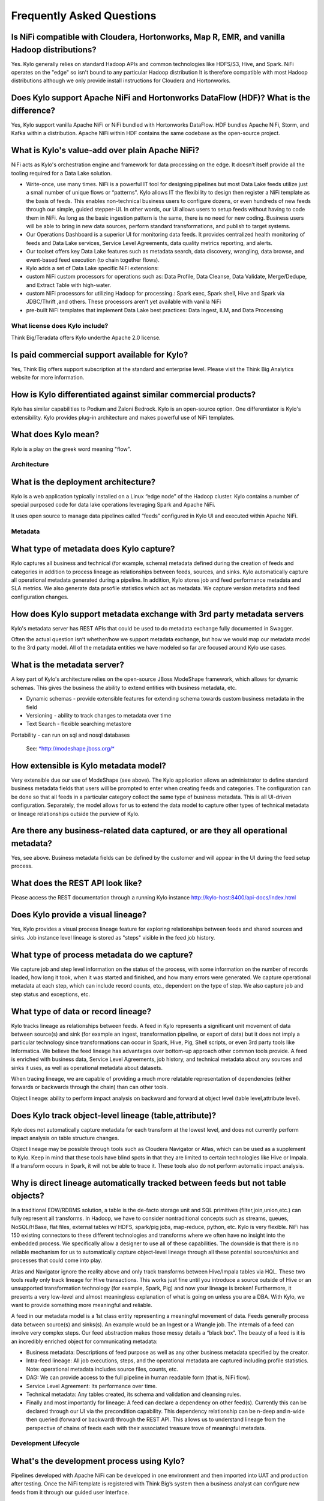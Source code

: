 
=================================================
Frequently Asked Questions
=================================================

Is NiFi compatible with Cloudera, Hortonworks, Map R, EMR, and vanilla Hadoop distributions?
--------------------------------------------------------------------------------

Yes. Kylo generally relies on standard Hadoop APIs and common technologies like HDFS/S3, Hive, and Spark. NiFi operates on the "edge" so isn't bound to any particular
Hadoop distribution It is therefore compatible with most Hadoop distributions although we only provide install instructions for Cloudera and Hortonworks.

Does Kylo support Apache NiFi and Hortonworks DataFlow (HDF)? What is the difference?
--------------------------------------------------------------------------------------

Yes, Kylo support vanilla Apache NiFi or NiFi bundled with Hortonworks DataFlow. HDF bundles Apache NiFi, Storm, and Kafka within a distribution. Apache NiFi within HDF contains the same codebase
as the open-source project.


What is Kylo's value-add over plain Apache NiFi?
-------------------------------------------------------

NiFi acts as Kylo's orchestration engine and framework for data processing on the edge. It
doesn’t itself provide all the tooling required for a Data Lake
solution.

-  Write-once, use many times. NiFi is a powerful IT tool for designing
   pipelines but most Data Lake feeds utilize just a small number of
   unique flows or “patterns". Kylo allows IT the flexibility to
   design then register a NiFi template as the basis of feeds. This enables
   non-technical business users to configure dozens, or even hundreds of
   new feeds through our simple, guided stepper-UI. In other words, our
   UI allows users to setup feeds without having to code them in
   NiFi. As long as the basic ingestion pattern is the same, there is no
   need for new coding. Business users will be able to bring in new data
   sources, perform standard transformations, and publish to target
   systems.

-  Our Operations Dashboard is a superior UI for monitoring data feeds.
   It provides centralized health monitoring of feeds and Data Lake
   services, Service Level Agreements, data quality metrics reporting,
   and alerts.

-  Our toolset offers key Data Lake features such as metadata search,
   data discovery, wrangling, data browse, and event-based feed
   execution (to chain together flows).

-  Kylo adds a set of Data Lake specific NiFi extensions:

-  custom NiFi custom processors for operations such as: Data Profile,
   Data Cleanse, Data Validate, Merge/Dedupe, and Extract Table with
   high-water.

-  custom NiFi processors for utilizing Hadoop for processing.: Spark
   exec, Spark shell, Hive and Spark via JDBC/Thrift ,and others. These
   processors aren't yet available with vanilla NiFi

-  pre-built NiFi templates that implement Data Lake best practices:
   Data Ingest, ILM, and Data Processing

What license does Kylo include?
===========

Think Big/Teradata offers Kylo underthe Apache 2.0 license.


Is paid commercial support available for Kylo?
----------------------

Yes, Think Big offers support subscription at the standard and enterprise level. Please visit the Think Big Analytics website for more information.

How is Kylo differentiated against similar commercial products?
---------------------------------------------------------------

Kylo has similar capabilities to Podium and Zaloni Bedrock. Kylo is an open-source option. One differentiator is Kylo's extensibility. Kylo provides
plug-in architecture and makes powerful use of NiFi templates.

What does Kylo mean?
----------------------------------

Kylo is a play on the greek word meaning "flow".

Architecture
============

What is the deployment architecture? 
-------------------------------------

Kylo is a web application typically installed on a Linux “edge node” of the Hadoop
cluster. Kylo contains a number of special purposed code for data lake operations leveraging Spark
and Apache NiFi.

It uses open source to manage data pipelines called “feeds” configured in Kylo UI and executed
within Apache NiFi.


Metadata
========

What type of metadata does Kylo capture?
------------------------------------

Kylo captures all business and technical (for example, schema) metadata
defined during the creation of feeds and categories in addition to process lineage
as relationships between feeds, sources, and sinks. Kylo automatically capture all operational
metadata generated during a pipeline. In addition, Kylo stores job and feed
performance metadata and SLA metrics. We also generate data prsofile
statistics which act as metadata. We capture version metadata and feed
configuration changes.

How does Kylo support metadata exchange with 3rd party metadata servers
-------------------------------------------------------------------

Kylo's metadata server has REST APIs that could be used to do metadata
exchange fully documented in Swagger.

Often the actual question isn’t whether/how we support metadata
exchange, but how we would map our metadata model to the 3rd party
model. All of the metadata entities we have modeled so far are focused
around Kylo use cases.

What is the metadata server?
----------------------------

A key part of Kylo's architecture relies on the open-source JBoss ModeShape
framework, which allows for dynamic schemas. This gives the business the
ability to extend entities with business metadata, etc. 

-  Dynamic schemas - provide extensible features for extending schema
   towards custom business metadata in the field

-  Versioning - ability to track changes to metadata over time

-  Text Search - flexible searching metastore

Portability - can run on sql and nosql databases

    See: \ `*http://modeshape.jboss.org/* <http://modeshape.jboss.org/>`__

How extensible is Kylo metadata model?
--------------------------------------

Very extensible due our use of ModeShape (see above). The Kylo
application allows an administrator to define standard business metadata
fields that users will be prompted to enter when creating feeds and categories.
The configuration can be done so that all feeds in a particular category
collect the same type of business metadata. This is all UI-driven
configuration. Separately, the model allows for us to extend the data
model to capture other types of technical metadata or lineage
relationships outside the purview of Kylo.

Are there any business-related data captured, or are they all operational metadata?
-----------------------------------------------------------------------------------

Yes, see above. Business metadata fields can be defined by the customer
and will appear in the UI during the feed setup process.

What does the REST API look like?
---------------------------------

Please access the REST documentation through a running Kylo instance  http://kylo-host:8400/api-docs/index.html

Does Kylo provide a visual lineage?
-----------------------------------

Yes, Kylo provides a visual process lineage feature for exploring relationships between feeds and shared sources and sinks.  Job instance level lineage is stored as "steps" visible in the feed job
history.

What type of process metadata do we capture?
--------------------------------------------

We capture job and step level information on the status of the process,
with some information on the number of records loaded, how long it took,
when it was started and finished, and how many errors were generated. We
capture operational metadata at each step, which can include record
counts, etc., dependent on the type of step. We also capture job and
step status and exceptions, etc.

What type of data or record lineage?
------------------------------------

Kylo tracks lineage as relationships between feeds. A feed in Kylo
represents a significant unit movement of data between source(s) and
sink (for example an ingest, transformation pipeline, or export of data)
but it does not imply a particular technology since transformations can
occur in Spark, Hive, Pig, Shell scripts, or even 3rd party tools like
Informatica. We believe the feed lineage has advantages over bottom-up
approach other common tools provide. A feed
is enriched with business data, Service Level Agreements, job history,
and technical metadata about any sources and sinks it uses, as well as
operational metadata about datasets.

When tracing lineage, we are capable of providing a much more relatable
representation of dependencies (either forwards or backwards through the
chain) than can other tools.

Object lineage: ability to perform impact analysis on backward and
forward at object level (table level,attribute level).

Does Kylo track object-level lineage (table,attribute)?
-------------------------------------------------------

Kylo does not automatically capture metadata for each transform at the
lowest level, and does not currently perform impact analysis on table
structure changes.

Object lineage may be possible through tools such as Cloudera Navigator or
Atlas, which can be used as a supplement to Kylo. Keep in mind that
these tools have blind spots in that they are limited to certain
technologies like Hive or Impala. If a transform occurs in Spark, it
will not be able to trace it. These tools also do not perform automatic
impact analysis.

Why is direct lineage automatically tracked between feeds but not table objects?
--------------------------------------------------------------------------------

In a traditional EDW/RDBMS solution, a table is the de-facto storage
unit and SQL primitives (filter,join,union,etc.) can fully represent all
transforms. In Hadoop, we have to consider nontraditional concepts such
as streams, queues, NoSQL/HBase, flat files, external tables w/ HDFS,
spark/pig jobs, map-reduce, python, etc. Kylo is very flexible. NiFi has
150 existing connectors to these different technologies and transforms
where we often have no insight into the embedded process. We
specifically allow a designer to use all of these capabilities. The
downside is that there is no reliable mechanism for us to automatically
capture object-level lineage through all these potential sources/sinks
and processes that could come into play.

Atlas and Navigator ignore the reality above and only track transforms
between Hive/Impala tables via HQL. These two tools really only track
lineage for Hive transactions. This works just fine until you introduce
a source outside of Hive or an unsupported transformation technology
(for example, Spark, Pig) and now your lineage is broken! Furthermore,
it presents a very low-level and almost meaningless explanation of what
is going on unless you are a DBA. With Kylo, we want to provide
something more meaningful and reliable.

A feed in our metadata model is a 1st class entity representing a
meaningful movement of data. Feeds generally process data between
source(s) and sinks(s). An example would be an Ingest or a Wrangle job.
The internals of a feed can involve very complex steps. Our feed
abstraction makes those messy details a “black box”. The beauty of a
feed is it is an incredibly enriched object for communicating metadata:

-  Business metadata: Descriptions of feed purpose as well as any other
   business metadata specified by the creator.

-  Intra-feed lineage: All job executions, steps, and the operational
   metadata are captured including profile statistics. Note: operational
   metadata includes source files, counts, etc.

-  DAG: We can provide access to the full pipeline in human readable
   form (that is, NiFi flow).

-  Service Level Agreement: Its performance over time.

-  Technical metadata: Any tables created, its schema and validation and
   cleansing rules.

-  Finally and most importantly for lineage: A feed can declare a
   dependency on other feed(s). Currently this can be declared through
   our UI via the precondition capability. This dependency relationship
   can be n-deep and n-wide then queried (forward or backward) through
   the REST API. This allows us to understand lineage from the
   perspective of chains of feeds each with their associated treasure
   trove of meaningful metadata. 

Development Lifecycle
=====================

What's the development process using Kylo? 
-------------------------------------------

Pipelines developed with Apache NiFi can be developed in one environment
and then imported into UAT and production after testing. Once
the NiFi template is registered with Think Big’s system then a business
analyst can configure new feeds from it through our guided user
interface.

Alternatively an existing Kylo feed can be exported from an environment to a zip file which contains a combination of the underlying template and the metadata. The
package can then be imported in the production NiFi environment by an administrator.

Do we support approval process to move feeds into production?
-------------------------------------------------------------

Kylo generation using Apache NiFi does NOT require a restart to deploy
new pipelines. By locking down production NiFi access, users could be
restricted from creating new types of pipelines without a formal
approval process.

Cannew feeds be created in automated fashion instead of manually through the UI?
-------------------------------------------------------------------------------------------------------------------------------------------------------------------------------

You could write scripts that use Kylo APIs to generate those feeds. See Swagger documentation (above).

Tool Comparisons
================

Is it similar to Cloudera Navigator, Apache Atlas
-------------------------------------------------

In some ways. Kylo is not trying to compete with these and could certainly
imagine integration with these tools. However, we also have an extensible
metadata server. Navigator is a governance tool that comes as part the
Cloudera Enterprise license. Among other features, it provides data
lineage of your Hive SQL queries. We think this is useful but only
provides part of the picture. Our framework is really the foundation of
an entire data lake solution. It captures both business
and operational metadata. It tracks lineage at the feed-level. Kylo provides IT Operations with a useful dashboard, ability to
track/enforce Service Level Agreements, and performance metrics.

How does it compare to traditional ETL tools like Talend, Informatica, Data Stage?
----------------------------------------------------------------------------------

Many ETL tools are focused on SQL transformations using their own
technology cluster. Hadoop is really ELT (extract and load raw data,
then transform). But typically the data warehouse style transformation
is into a relational schema such as a star or snowflake. In Hadoop it is
in another flat denormalized structure. So we don’t feel those expensive
and complicated technologies are really necessary for most ELT
requirements in Hadoop. Kylo provides a user interface for an end-user to
configure new data feeds including schema,security,validation, and
cleansing. Kylo provides the ability to wrangle and prepare
visual data transformations using Spark as an engine. W

Potentially Kylo can invoke traditional ETL tools, e.g. wrap 3rd party ETL jobs as "feeds" and so leverage these technologies.

Scheduler
=========

How to set job priority in Pipeline?
------------------------------------

Kylo exposes the ability to control which yarn queue a task executes on. Typically scheduling this is done through the scheduler. There are some
advanced techniques in NiFi that allow further prioritization for shared
resources. 

Can Pipeline support complicated ETL scheduling?
------------------------------------------------

We support the flexibility of cron-based scheduling, butr also
timer-based, or event-based using JMS and an internal Kylo ruleset. NiFi embeds the Quartz.

What’s the difference between “timer” and “cron” schedule strategies?
---------------------------------------------------------------------

Timer is fixed interval, “every 5 min or 10 seconds”. Cron can be
configured to do that as well but can handle more complex cases like
“every tues at 8AM and 4PM”.

Do we support message-trigger schedule strategy
-----------------------------------------------

Yes, typically JMS or HTTP-based.

Does Kylo support chaining feeds? One data feed consumed by another data feed.
----------------------------------------------------------------------------------

Kylo supports event-based triggering of feeds based on preconditions or rules. One can define rules in the UI that determine when to run a
feed such as “run when data has been processed by feed a and feed b and
wait up to an hour before running anyway”. We support simple rules up to
very complicated rules requiring use of our API.

Security
========

Does Kylo have roles, users and privileges management function?
-------------------------------------------------------------------

Kylo uses Spring Security. It can integrate with Active Directory, Kerberos, LDAP,
or most any authentication provider.

Kylo supports the definition of roles (or groups) and the specific permissions a user with that role can perform down to the function level.

Detailed Questions
==================

How does “incremental” loading strategy of a data feed work?
------------------------------------------------------------

Kylo supports a simple incremental extract component. We maintain a
high-water mark for each load using a date field in the source record.
We can further configure a backoff or overlap to ensure that we don’t
miss records.


When we create a data feed for a relational database, how is the source database’s schema affected?
---------------------------------------------------------------------------------------------------

Kylo inspects the source schema and exposes it through our user
interface for the user to be able to configure feeds.

What kinds of database can be supported in Kylo?
---------------------------------------------------------------------------------------------------------

We store metadata and job history in MySQL or Postgres. For sourcing
data, we can theoretically support any database that provides a JDBC
driver. It has been tested with Teradata, SQL Server, Oracle, Postgres, and MySQL.

When we choose record format as “delimited”, how to handle the data of columns that contain characters the same as “delimiter character”?
-----------------------------------------------------------------------------------------------------------------------------------------

You can easily configure options for the text SERDE, which allows you to define escape characters.

Does Kylo support creating Hive table automatically after the source data is put into Hadoop?
-------------------------------------------------------------------------------------------------

We have a stepper “wizard” that is used to configure feeds and can
define a table schema in Hive. The stepper infers the schema looking at
a sample file or from the database source. It automatically creates the
Hive table on the first run of the feed.

